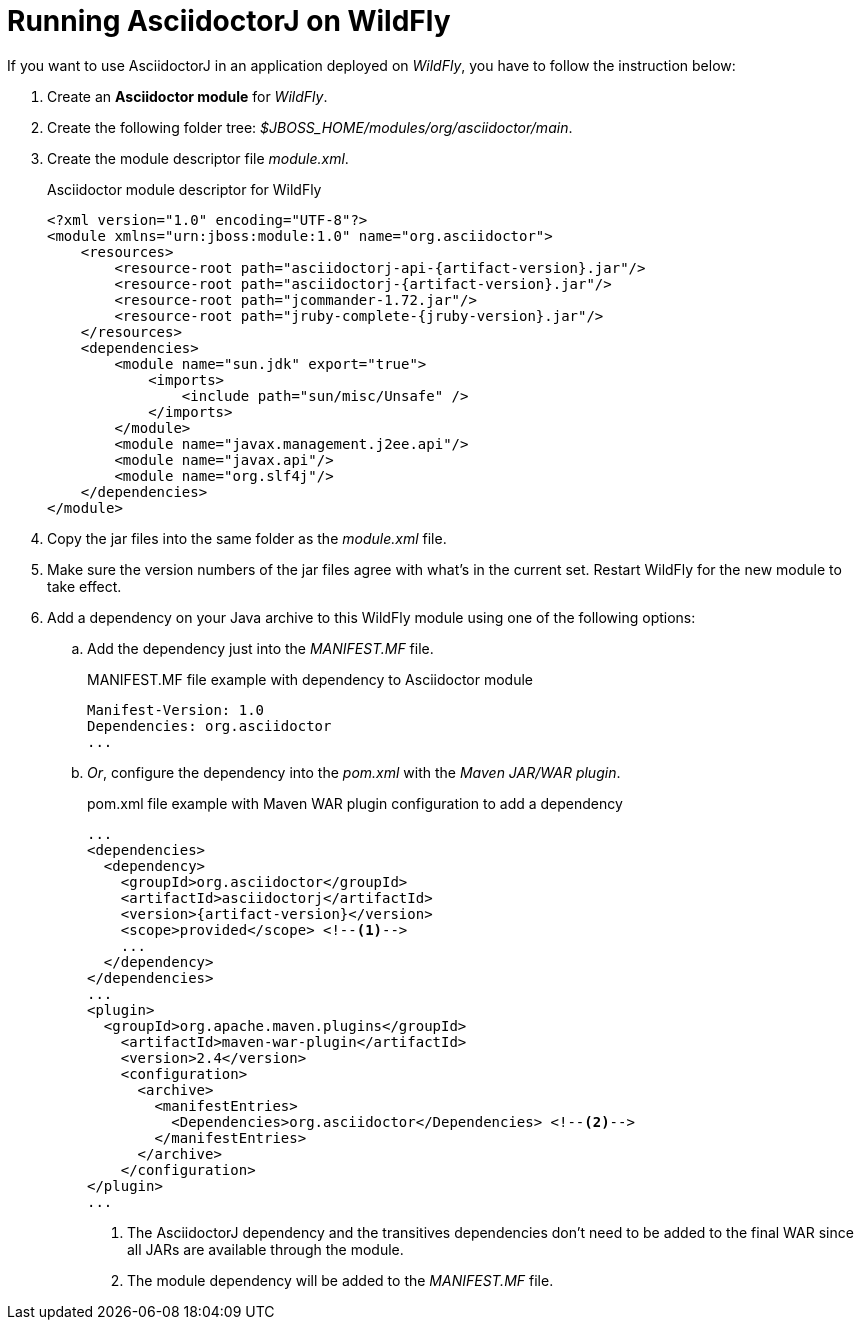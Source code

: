 = Running AsciidoctorJ on WildFly

If you want to use AsciidoctorJ in an application deployed on [app]_WildFly_, you have to follow the instruction below:

. Create an *Asciidoctor module* for [app]_WildFly_.
. Create the following folder tree: [path]_$JBOSS_HOME/modules/org/asciidoctor/main_.
. Create the module descriptor file [path]_module.xml_.
+
[subs="+attributes"]
[source,xml]
.Asciidoctor module descriptor for WildFly
----
<?xml version="1.0" encoding="UTF-8"?>
<module xmlns="urn:jboss:module:1.0" name="org.asciidoctor">
    <resources>
        <resource-root path="asciidoctorj-api-{artifact-version}.jar"/>
        <resource-root path="asciidoctorj-{artifact-version}.jar"/>
        <resource-root path="jcommander-1.72.jar"/>
        <resource-root path="jruby-complete-{jruby-version}.jar"/>
    </resources>
    <dependencies>
        <module name="sun.jdk" export="true">
            <imports>
                <include path="sun/misc/Unsafe" />
            </imports>
        </module>
        <module name="javax.management.j2ee.api"/>
        <module name="javax.api"/>
        <module name="org.slf4j"/>
    </dependencies>
</module>
----
. Copy the jar files into the same folder as the _module.xml_ file.
. Make sure the version numbers of the jar files agree with what's in the current set.
Restart WildFly for the new module to take effect.


. Add a dependency on your Java archive to this WildFly module using one of the following options:
.. Add the dependency just into the [path]_MANIFEST.MF_ file.
+
.MANIFEST.MF file example with dependency to Asciidoctor module
----
Manifest-Version: 1.0
Dependencies: org.asciidoctor
...
----

.. _Or_, configure the dependency into the [path]_pom.xml_ with the [app]_Maven JAR/WAR plugin_.
+
[source,xml]
[subs="specialcharacters,attributes,callouts"]
.pom.xml file example with Maven WAR plugin configuration to add a dependency
----
...
<dependencies>
  <dependency>
    <groupId>org.asciidoctor</groupId>
    <artifactId>asciidoctorj</artifactId>
    <version>{artifact-version}</version>
    <scope>provided</scope> <!--1-->
    ...
  </dependency>
</dependencies>
...
<plugin>
  <groupId>org.apache.maven.plugins</groupId>
    <artifactId>maven-war-plugin</artifactId>
    <version>2.4</version>
    <configuration>
      <archive>
        <manifestEntries>
          <Dependencies>org.asciidoctor</Dependencies> <!--2-->
        </manifestEntries>
      </archive>
    </configuration>
</plugin>
...
----
<1> The AsciidoctorJ dependency and the transitives dependencies don't need to be added to the final WAR since all JARs are available through the module.
<2> The module dependency will be added to the [path]_MANIFEST.MF_ file.

